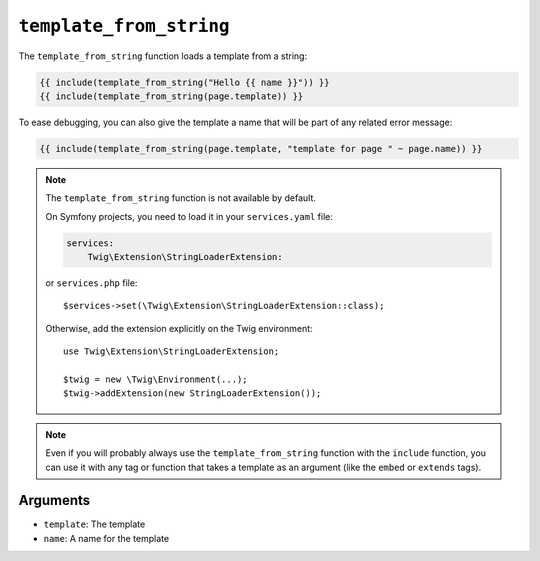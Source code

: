 ``template_from_string``
========================

.. versionadded:: 2.8

    The name argument was added in Twig 2.8.

The ``template_from_string`` function loads a template from a string:

.. code-block:: twig

    {{ include(template_from_string("Hello {{ name }}")) }}
    {{ include(template_from_string(page.template)) }}

To ease debugging, you can also give the template a name that will be part of
any related error message:

.. code-block:: twig

    {{ include(template_from_string(page.template, "template for page " ~ page.name)) }}

.. note::

    The ``template_from_string`` function is not available by default.

    On Symfony projects, you need to load it in your ``services.yaml`` file:

    .. code-block:: yaml

        services:
            Twig\Extension\StringLoaderExtension:

    or ``services.php`` file::

        $services->set(\Twig\Extension\StringLoaderExtension::class);

    Otherwise, add the extension explicitly on the Twig environment::

        use Twig\Extension\StringLoaderExtension;

        $twig = new \Twig\Environment(...);
        $twig->addExtension(new StringLoaderExtension());

.. note::

    Even if you will probably always use the ``template_from_string`` function
    with the ``include`` function, you can use it with any tag or function that
    takes a template as an argument (like the ``embed`` or ``extends`` tags).

Arguments
---------

* ``template``: The template
* ``name``: A name for the template
